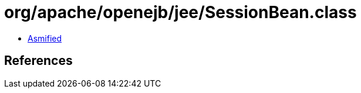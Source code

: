 = org/apache/openejb/jee/SessionBean.class

 - link:SessionBean-asmified.java[Asmified]

== References

